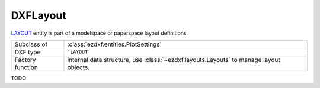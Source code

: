 DXFLayout
=========

.. module:: ezdxf.entities
    :noindex:

`LAYOUT`_ entity is part of a modelspace or paperspace layout definitions.

======================== ===========================================================
Subclass of              :class:`ezdxf.entities.PlotSettings`
DXF type                 ``'LAYOUT'``
Factory function         internal data structure, use :class:`~ezdxf.layouts.Layouts` to manage layout objects.
======================== ===========================================================

.. _LAYOUT: http://help.autodesk.com/view/OARX/2018/ENU/?guid=GUID-433D25BF-655D-4697-834E-C666EDFD956D


.. class:: DXFLayout

    .. attribute:: dxf.name

        Layout name as shown in tabs by :term:`CAD` applications


TODO
